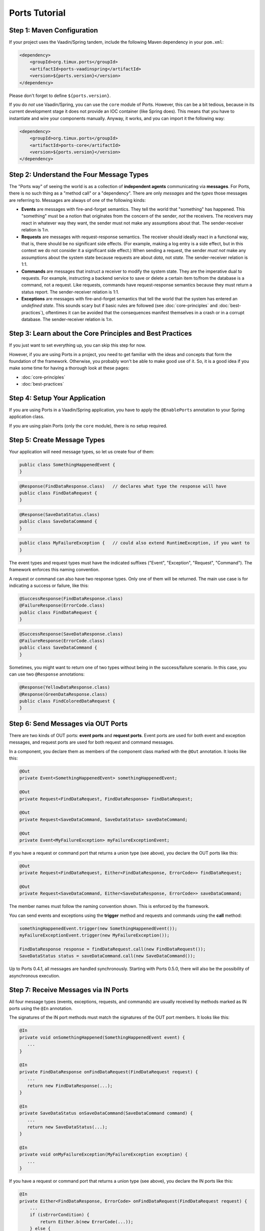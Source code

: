 ===================
Ports Tutorial
===================


Step 1: Maven Configuration
===============================================

If your project uses the Vaadin/Spring tandem, include the following Maven
dependency in your ``pom.xml``:

.. code-block:: xml

  <dependency>
      <groupId>org.timux.ports</groupId>
      <artifactId>ports-vaadinspring</artifactId>
      <version>${ports.version}</version>
  </dependency>

Please don't forget to define ``${ports.version}``.

If you do *not* use Vaadin/Spring, you can use the ``core`` module of Ports.
However, this can be a bit tedious, because in its current development stage
it does not provide an IOC container (like Spring does). This means that you
have to instantiate and wire your components manually. Anyway, it works, and
you can import it the following way:

.. code-block:: xml

  <dependency>
      <groupId>org.timux.ports</groupId>
      <artifactId>ports-core</artifactId>
      <version>${ports.version}</version>
  </dependency>



Step 2: Understand the Four Message Types
=========================================

The "Ports way" of seeing the world is as a collection of **independent
agents** communicating via **messages**. For Ports, there is no such thing as a
"method call" or a "dependency". There are only *messages* and the *types* those
messages are referring to. Messages are always of one of the following kinds:

* **Events** are messages with fire-and-forget semantics. They tell the world that
  "something" has happened. This "something" must be a notion that originates from the
  concern of the sender, *not* the receivers. The receivers may react in whatever
  way they want, the sender must not make any assumptions about that. The
  sender-receiver relation is 1:*n*.
* **Requests** are messages with request-response semantics. The receiver should
  ideally react in a functional way, that is, there should be no significant side effects.
  (For example, making a log entry is a side effect, but in this context we do not
  consider it a significant side effect.) When sending a request, the sender *must not*
  make any assumptions about the system state because requests are about *data*,
  not *state*. The sender-receiver relation is 1:1.
* **Commands** are messages that instruct a receiver to modify the system state.
  They are the imperative dual to requests.
  For example, instructing a backend service to save or delete a certain item
  to/from the database is a command, not a request. Like requests, commands have
  request-response semantics because they must return a status report.
  The sender-receiver relation is 1:1.
* **Exceptions** are messages with fire-and-forget semantics that tell the world
  that the system has entered an *undefined state*. This sounds scary but if basic
  rules are followed (see :doc:`core-principles` and :doc:`best-practices`),
  oftentimes it can be avoided that the consequences
  manifest themselves in a crash or in a corrupt database. The sender-receiver
  relation is 1:*n*.


Step 3: Learn about the Core Principles and Best Practices
==========================================================

If you just want to set everything up, you can skip this step for now.

However, if you are using Ports in a project, you need to get familiar with
the ideas and concepts that form the foundation of the framework. Otherwise, you
probably won't be able to make
good use of it. So, it is a good idea if you make some time for having a
thorough look at these pages:

* :doc:`core-principles`
* :doc:`best-practices`


Step 4: Setup Your Application
==============================

If you are using Ports in a Vaadin/Spring application, you have to apply the
``@EnablePorts`` annotation to your Spring application class.

If you are using plain Ports (only the ``core`` module), there is no setup
required.


Step 5: Create Message Types
============================

Your application will need message types, so let us create four of them:

.. code-block:: java

  public class SomethingHappenedEvent {
  }

.. code-block:: java

  @Response(FindDataResponse.class)   // declares what type the response will have
  public class FindDataRequest {
  }

.. code-block:: java

  @Response(SaveDataStatus.class)
  public class SaveDataCommand {
  }

.. code-block:: java

  public class MyFailureException {   // could also extend RuntimeException, if you want to
  }

The event types and request types must have the indicated suffixes ("Event",
"Exception", "Request", "Command"). The framework enforces this naming convention.

A request or command can also have two response types. Only one of them will be returned.
The main use case is for indicating a success or failure, like this:

.. code-block:: java

  @SuccessResponse(FindDataResponse.class)
  @FailureResponse(ErrorCode.class)
  public class FindDataRequest {
  }

.. code-block:: java

  @SuccessResponse(SaveDataResponse.class)
  @FailureResponse(ErrorCode.class)
  public class SaveDataCommand {
  }

Sometimes, you might want to return one of two types without being in the success/failure
scenario. In this case, you can use two ``@Response`` annotations:

.. code-block:: java

  @Response(YellowDataResponse.class)
  @Response(GreenDataResponse.class)
  public class FindColoredDataRequest {
  }


Step 6: Send Messages via OUT Ports
===================================

There are two kinds of OUT ports: **event ports** and **request ports**. Event ports are used
for both event and exception messages, and request ports are used for both request
and command messages.

In a component, you declare them as members of the component class marked with the
``@Out`` annotation. It looks like this:


.. code-block:: java

  @Out
  private Event<SomethingHappenedEvent> somethingHappenedEvent;
 
  @Out
  private Request<FindDataRequest, FindDataResponse> findDataRequest;
  
  @Out
  private Request<SaveDataCommand, SaveDataStatus> saveDateCommand;

  @Out
  private Event<MyFailureException> myFailureExceptionEvent;

If you have a request or command port that returns a union type (see above),
you declare the OUT ports like this:

.. code-block:: java

  @Out
  private Request<FindDataRequest, Either<FindDataResponse, ErrorCode>> findDataRequest;
  
  @Out
  private Request<SaveDataCommand, Either<SaveDataResponse, ErrorCode>> saveDataCommand;

The member names must follow the naming convention shown.
This is enforced by the framework.

You can send events and exceptions using the **trigger** method and requests
and commands using the **call** method:

.. code-block:: java

  somethingHappenedEvent.trigger(new SomethingHappenedEvent());
  myFailureExceptionEvent.trigger(new MyFailureException());
  
  FindDataResponse response = findDataRequest.call(new FindDataRequest());
  SaveDataStatus status = saveDataCommand.call(new SaveDataCommand());

Up to Ports 0.4.1, all messages are handled synchronously. Starting with
Ports 0.5.0, there will also be the possibility of asynchronous execution.



Step 7: Receive Messages via IN Ports
=====================================

All four message types (events, exceptions, requests, and commands) are
usually received by methods marked as IN ports using the ``@In`` annotation.

The signatures of the IN port methods must match the signatures of the OUT port
members. It looks like this:

.. code-block:: java

  @In
  private void onSomethingHappened(SomethingHappenedEvent event) {
     ...
  }
  
  @In
  private FindDataResponse onFindDataRequest(FindDataRequest request) {
     ...
     return new FindDataResponse(...);
  }
  
  @In
  private SaveDataStatus onSaveDataCommand(SaveDataCommand command) {
     ...
     return new SaveDataStatus(...);
  }
  
  @In
  private void onMyFailureException(MyFailureException exception) {
     ...
  }

If you have a request or command port that returns a union type (see above),
you declare the IN ports like this:

.. code-block:: java

  @In
  private Either<FindDataResponse, ErrorCode> onFindDataRequest(FindDataRequest request) {
      ...
      if (isErrorCondition) {
          return Either.b(new ErrorCode(...));
      } else {
          return Either.a(new FindDataResponse(...));
      }
  }
  
  @In
  private Either<SaveDataResponse, ErrorCode> onSaveDataCommand(SaveDataCommand command) {
      ...
      if (isErrorCondition) {
          return Either.b(new ErrorCode(...));
      } else {
          return Either.a(new SaveDataReponse(...));
      }
  }


There is also the option to receive events and exceptions in special stacks and
queues. However, this feature is only needed in rare cases and *not recommended*
for regular components. It looks like this:

.. code-block:: java

  @In
  private Queue<SomethingHappenedEvent> somethingHappenedEventQueue;
  
  @In
  private Stack<MyFailureException> myFailureExceptionStack;

The ``Queue`` and ``Stack`` types reside in the ``org.timux.ports`` package.
Only those can be used, the usual Java Collections are not possible here.


Step 8: Connect Your Components
===============================


If you are using the Vaadin/Spring tandem, you don't have to connect your
components yourself. Your components are Spring components (marked with either
``@SpringComponent`` or ``@Service``) that are instantiated and managed by the
Spring IOC container. The Ports Framework hooks into this process and connects
all components automatically.

However, if you use plain Ports (the ``core`` module), for example in testing,
you need to create the connections yourself. This is not difficult:

Let's assume you have three components, ``A``, ``B``, and ``C``. You instantiate and
connect them the following way:

.. code-block:: java

  A a = new A();
  B b = new B();
  C c = new C();
  
  Ports.connect(a).and(b);
  Ports.connect(a).and(c);
  Ports.connect(b).and(c);

Yes, this would be tedious if you had many components to connect. In future versions of
Ports, this will become simpler. However, for the time being, that's how it works.
Actually, you *should not* have many components to connect here. If you want to
do integration tests, it is best to use Ports's protocols in order to mock
unconnected OUT ports (see :doc:`protocols`).

The ``and`` method supports ``PortsOptions``. Have a look into the Javadoc
for ``PortsOptions`` for more information.


Step 9: Get Familiar With the Vaadin/Spring Tandem
==================================================

If your application uses the Vaadin/Spring tandem, please read :doc:`vaadin-spring`
for some additional information and best practices.

